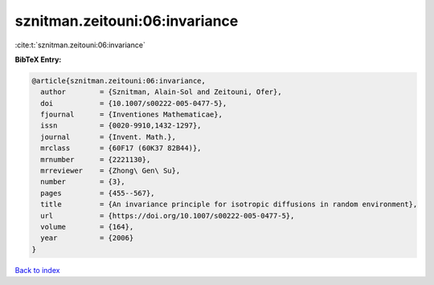 sznitman.zeitouni:06:invariance
===============================

:cite:t:`sznitman.zeitouni:06:invariance`

**BibTeX Entry:**

.. code-block:: bibtex

   @article{sznitman.zeitouni:06:invariance,
     author        = {Sznitman, Alain-Sol and Zeitouni, Ofer},
     doi           = {10.1007/s00222-005-0477-5},
     fjournal      = {Inventiones Mathematicae},
     issn          = {0020-9910,1432-1297},
     journal       = {Invent. Math.},
     mrclass       = {60F17 (60K37 82B44)},
     mrnumber      = {2221130},
     mrreviewer    = {Zhong\ Gen\ Su},
     number        = {3},
     pages         = {455--567},
     title         = {An invariance principle for isotropic diffusions in random environment},
     url           = {https://doi.org/10.1007/s00222-005-0477-5},
     volume        = {164},
     year          = {2006}
   }

`Back to index <../By-Cite-Keys.html>`_
